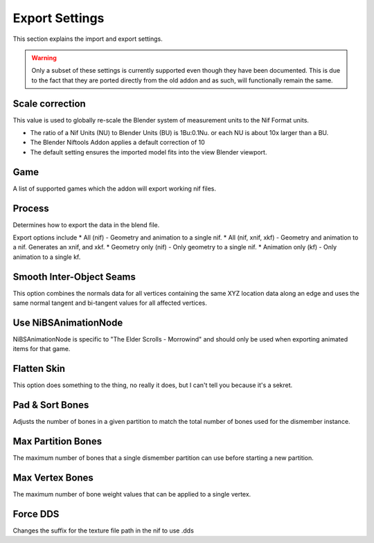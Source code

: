 ===============
Export Settings
===============
.. _user-features-iosettings-export:

This section explains the import and export settings.

.. warning::
   Only a subset of these settings is currently supported even though they have been documented. 
   This is due to the fact that they are ported directly from the old addon and as such, will functionally remain the same.


----------------
Scale correction
----------------
.. _user-features-iosettings-export-scale:

This value is used to globally re-scale the Blender system of measurement units to the Nif Format units.

* The ratio of a Nif Units (NU) to Blender Units (BU) is 1Bu:0.1Nu. or each NU is about 10x larger than a BU.
* The Blender Niftools Addon applies a default correction of 10
* The default setting ensures the imported model fits into the view Blender viewport.


----
Game
----
.. _user-features-iosettings-export-game:

A list of supported games which the addon will export working nif files.


-------
Process
-------
.. _user-features-iosettings-export-process:

Determines how to export the data in the blend file.

Export options include
* All (nif) - Geometry and animation to a single nif.
* All (nif, xnif, xkf) - Geometry and animation to a nif. Generates an xnif, and xkf.
* Geometry only (nif) - Only geometry to a single nif.
* Animation only (kf) - Only animation to a single kf.


-------------------------
Smooth Inter-Object Seams
-------------------------
.. _user-features-iosettings-export-smoothseams:

This option combines the normals data for all vertices containing the same XYZ location data along an edge and uses the same normal tangent and bi-tangent values for all affected vertices.

---------------------
Use NiBSAnimationNode
---------------------
.. _iosettings-bsanimationnode:

NiBSAnimationNode is specific to "The Elder Scrolls - Morrowind" and should only be used when exporting animated items for that game.

------------
Flatten Skin
------------
.. _user-features-iosettings-export-flattenskin:

This option does something to the thing, no really it does, but I can't tell you because it's a sekret.

----------------
Pad & Sort Bones
----------------
.. _iosettings-padnsort:

Adjusts the number of bones in a given partition to match the total number of bones used for the dismember instance.

-------------------
Max Partition Bones
-------------------
.. _iosettings-maxpartitionbones:

The maximum number of bones that a single dismember partition can use before starting a new partition.

----------------
Max Vertex Bones
----------------
.. _iosettings-maxvertexbones:

The maximum number of bone weight values that can be applied to a single vertex.

---------
Force DDS
---------
.. _user-features-iosettings-export-forcedds:

Changes the suffix for the texture file path in the nif to use .dds


